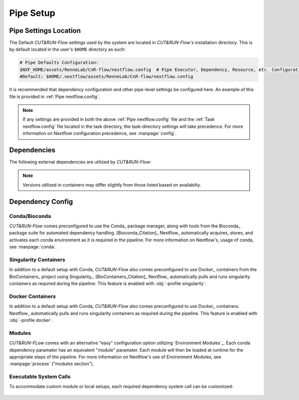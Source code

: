 
Pipe Setup
==========

Pipe Settings Location
----------------------

The Default *CUT&RUN-Flow* settings used by the system are located in
*CUT&RUN-Flow's* installation directory. This is by default located
in the user's ``$HOME`` directory as such:

.. code-block:: bash
   
      # Pipe Defaults Configuration:
      $NXF_HOME/assets/RenneLab/CnR-flow/nextflow.config  # Pipe Executor, Dependency, Resource, etc. Configuration
      #Default: $HOME/.nextflow/assets/RenneLab/CnR-flow/nextflow.config

It is recommended that dependency configuration and other pipe-level
settings be configured here. An example of this file is provided 
in :ref:`Pipe nextflow.config`.

.. note:: If any settings are provided in both the 
   above :ref:`Pipe nextflow.config` file and the 
   :ref:`Task nextflow.config` file located in the task directory, 
   the task-directory settings will take precedence. For more
   information on Nextflow configuration precedence, see
   :manpage:`config`.

Dependencies
------------

The following external dependencies are utilized by *CUT&RUN-Flow*:

.. note:: Versions utilized in containers may differ slightly 
          from those listed based on availabilty.  


.. csv-table:: Dependencies
   :header-rows: 1
   :file: ../../build_info/dependencies.tsv
   :delim: tab
   :class: longtable
   :name: dependencies_table

Dependency Config
-----------------



Conda/Bioconda 
++++++++++++++

| *CUT&RUN-Flow* comes preconfigured to use the Conda_ package manager, 
  along with tools from the Bioconda_  package 
  suite for automated dependency handling. 
  [Bioconda_Citation]_  Nextflow_ automatically 
  acquires, stores, and activates each conda environment as it is
  required in the pipeline. For more information on Nextflow's,
  usage of conda, see :manpage:`conda`. 

    .. include:: ../../build_info/config_zz_auto_conda_config.txt
       :literal:

Singularity Containers 
++++++++++++++++++++++

| In addition to a default setup with Conda, *CUT&RUN-Flow* also 
  comes preconfigured to use Docker_ containers 
  from the BioContainers_ project using Singularity_. [BioContainers_Citation]_
  Nextflow_ automatically 
  pulls and runs singularity containers as required during the pipeline.
  This feature is enabled with :obj:`-profile singularity`.

    .. include:: ../../build_info/config_zz_auto_singularity_config.txt
       :literal:

Docker Containers 
+++++++++++++++++

| In addition to a default setup with Conda, *CUT&RUN-Flow* also 
  comes preconfigured to use Docker_ containers.
  Nextflow_ automatically 
  pulls and runs singularity containers as required during the pipeline.
  This feature is enabled with :obj:`-profile docker`.

    .. include:: ../../build_info/config_zz_auto_docker_config.txt
       :literal:

Modules 
++++++++++++++

| *CUT&RUN-FLow* comes with an alternative "easy" configuration option
  utilizing `Environment Modules`_. Each conda
  dependency paramater has an equivalent "module" paramater. Each module
  will then be loaded at runtime for the appropriate steps of the pipeline.
  For more information on Nextflow's use of Environment Modules, 
  see :manpage:`process` ("modules section").
 
    .. include:: ../../build_info/config_zz_auto_module_config.txt
       :literal:

Executable System Calls
++++++++++++++++++++++++

| To accommodate custom module or local setups, each required
  dependency system call can be customized:
 
    .. include:: ../../build_info/config_zz_auto_call_config.txt
       :literal:
